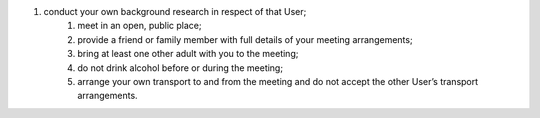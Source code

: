 #. conduct your own background research in respect of that User;
 	#. meet in an open, public place;
 	#. provide a friend or family member with full details of your meeting arrangements;
 	#. bring at least one other adult with you to the meeting;
 	#. do not drink alcohol before or during the meeting;
 	#. arrange your own transport to and from the meeting and do not accept the other User’s transport arrangements.
